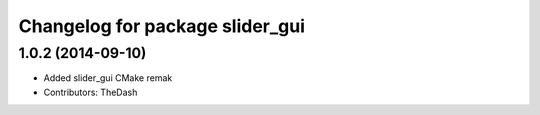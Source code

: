 ^^^^^^^^^^^^^^^^^^^^^^^^^^^^^^^^
Changelog for package slider_gui
^^^^^^^^^^^^^^^^^^^^^^^^^^^^^^^^

1.0.2 (2014-09-10)
------------------
* Added slider_gui CMake remak
* Contributors: TheDash
